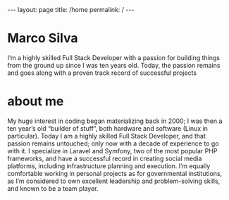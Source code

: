 #+BEGIN_EXPORT html
---
layout: page
title: /home
permalink: /
---
#+END_EXPORT


* Marco Silva
I’m a highly skilled Full Stack Developer with a passion for building things from the ground up since I was ten years old.
Today, the passion remains and goes along with a proven track record of successful projects

* about me
My huge interest in coding began materializing back in 2000; I was then a ten year’s old “builder of stuff”, both hardware and software (Linux in particular).
Today I am a highly skilled Full Stack Developer, and that passion remains untouched; only now with a decade of experience to go with it.
I specialize in Laravel and Symfony, two of the most popular PHP frameworks, and have a successful record in creating social media platforms, including infrastructure planning and execution.
I’m equally comfortable working in personal projects as for governmental institutions, as I’m considered to own excellent leadership and problem-solving skills, and known to be a team player.
